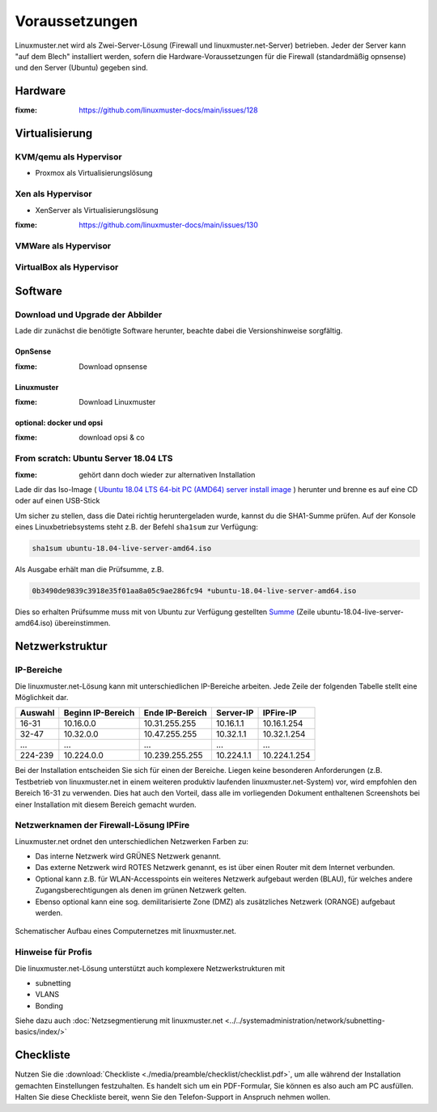 =================
 Voraussetzungen
=================

Linuxmuster.net wird als Zwei-Server-Lösung (Firewall und
linuxmuster.net-Server) betrieben. Jeder der Server kann "auf dem
Blech" installiert werden, sofern die Hardware-Voraussetzungen für die
Firewall (standardmäßig opnsense) und den Server (Ubuntu) gegeben
sind.

Hardware
========

:fixme: https://github.com/linuxmuster-docs/main/issues/128

Virtualisierung
===============

KVM/qemu als Hypervisor
-----------------------

- Proxmox als Virtualisierungslösung

Xen als Hypervisor
------------------

- XenServer als Virtualisierungslösung

:fixme: https://github.com/linuxmuster-docs/main/issues/130


VMWare als Hypervisor
---------------------

VirtualBox als Hypervisor
-------------------------

Software
========

Download und Upgrade der Abbilder
---------------------------------

Lade dir zunächst die benötigte Software herunter, beachte dabei die Versionshinweise sorgfältig.

OpnSense
````````
:fixme: Download opnsense

Linuxmuster
```````````

:fixme: Download Linuxmuster

optional: docker und opsi
`````````````````````````

:fixme: download opsi & co

	
From scratch: Ubuntu Server 18.04 LTS
-------------------------------------

:fixme: gehört dann doch wieder zur alternativen Installation

Lade dir das Iso-Image ( `Ubuntu 18.04 LTS 64-bit PC (AMD64) server install image <http://releases.ubuntu.com/bionic/ubuntu-18.04-live-server-amd64.iso>`_ ) herunter und brenne es auf eine CD oder auf einen USB-Stick

Um sicher zu stellen, dass die Datei richtig heruntergeladen wurde, kannst du die SHA1-Summe prüfen. Auf der Konsole eines Linuxbetriebsystems steht z.B. der Befehl ``sha1sum`` zur Verfügung:

.. code-block:: console

   sha1sum ubuntu-18.04-live-server-amd64.iso

Als Ausgabe erhält man die Prüfsumme, z.B.

.. code-block:: console

   0b3490de9839c3918e35f01aa8a05c9ae286fc94 *ubuntu-18.04-live-server-amd64.iso

Dies so erhalten Prüfsumme muss mit von Ubuntu zur Verfügung gestellten `Summe <http://releases.ubuntu.com/bionic/SHA1SUMS>`_ (Zeile ubuntu-18.04-live-server-amd64.iso) übereinstimmen.


.. _`net-infrastructure-label`:

Netzwerkstruktur
================

IP-Bereiche
-----------
Die linuxmuster.net-Lösung kann mit unterschiedlichen IP-Bereiche arbeiten. Jede Zeile der folgenden Tabelle stellt eine Möglichkeit dar.

+---------+-------------------+-----------------+------------+--------------+
| Auswahl | Beginn IP-Bereich | Ende IP-Bereich | Server-IP  | IPFire-IP    |
+=========+===================+=================+============+==============+
| 16-31   | 10.16.0.0         | 10.31.255.255   | 10.16.1.1  | 10.16.1.254  |
+---------+-------------------+-----------------+------------+--------------+
| 32-47   | 10.32.0.0         | 10.47.255.255   | 10.32.1.1  | 10.32.1.254  |
+---------+-------------------+-----------------+------------+--------------+
| ...     | ...               | ...             | ...        | ...          |
+---------+-------------------+-----------------+------------+--------------+
| 224-239 | 10.224.0.0        | 10.239.255.255  | 10.224.1.1 | 10.224.1.254 |
+---------+-------------------+-----------------+------------+--------------+

Bei der Installation entscheiden Sie sich für einen der Bereiche. Liegen keine besonderen Anforderungen (z.B. Testbetrieb von linuxmuster.net in einem weiteren produktiv laufenden linuxmuster.net-System) vor, wird empfohlen den Bereich 16-31 zu verwenden. Dies hat auch den Vorteil, dass alle im vorliegenden Dokument enthaltenen Screenshots bei einer Installation mit diesem Bereich gemacht wurden.

Netzwerknamen der Firewall-Lösung IPFire
----------------------------------------
Linuxmuster.net ordnet den unterschiedlichen Netzwerken Farben zu:

*  Das interne Netzwerk wird GRÜNES Netzwerk genannt.
*  Das externe Netzwerk wird ROTES Netzwerk genannt, es ist über einen Router mit dem Internet verbunden.
*  Optional kann z.B. für WLAN-Accesspoints ein weiteres Netzwerk aufgebaut werden (BLAU), für welches andere Zugangsberechtigungen als denen im grünen Netzwerk gelten.
*  Ebenso optional kann eine sog. demilitarisierte Zone (DMZ) als zusätzliches Netzwerk (ORANGE) aufgebaut werden.

.. figure:: media/preamble/einfaches-netz.png
   :align: center
   :alt: Schematischer Aufbau eines Computernetzes mit linuxmuster.net.

   Schematischer Aufbau eines Computernetzes mit linuxmuster.net.

Hinweise für Profis
-------------------
Die linuxmuster.net-Lösung unterstützt auch komplexere Netzwerkstrukturen mit

* subnetting
* VLANS
* Bonding

Siehe dazu auch :doc:`Netzsegmentierung mit linuxmuster.net <../../systemadministration/network/subnetting-basics/index/>`


Checkliste
==========

Nutzen Sie die :download:`Checkliste
<./media/preamble/checklist/checklist.pdf>`, um alle während der
Installation gemachten Einstellungen festzuhalten. Es handelt sich um
ein PDF-Formular, Sie können es also auch am PC ausfüllen. Halten Sie
diese Checkliste bereit, wenn Sie den Telefon-Support in Anspruch
nehmen wollen.
